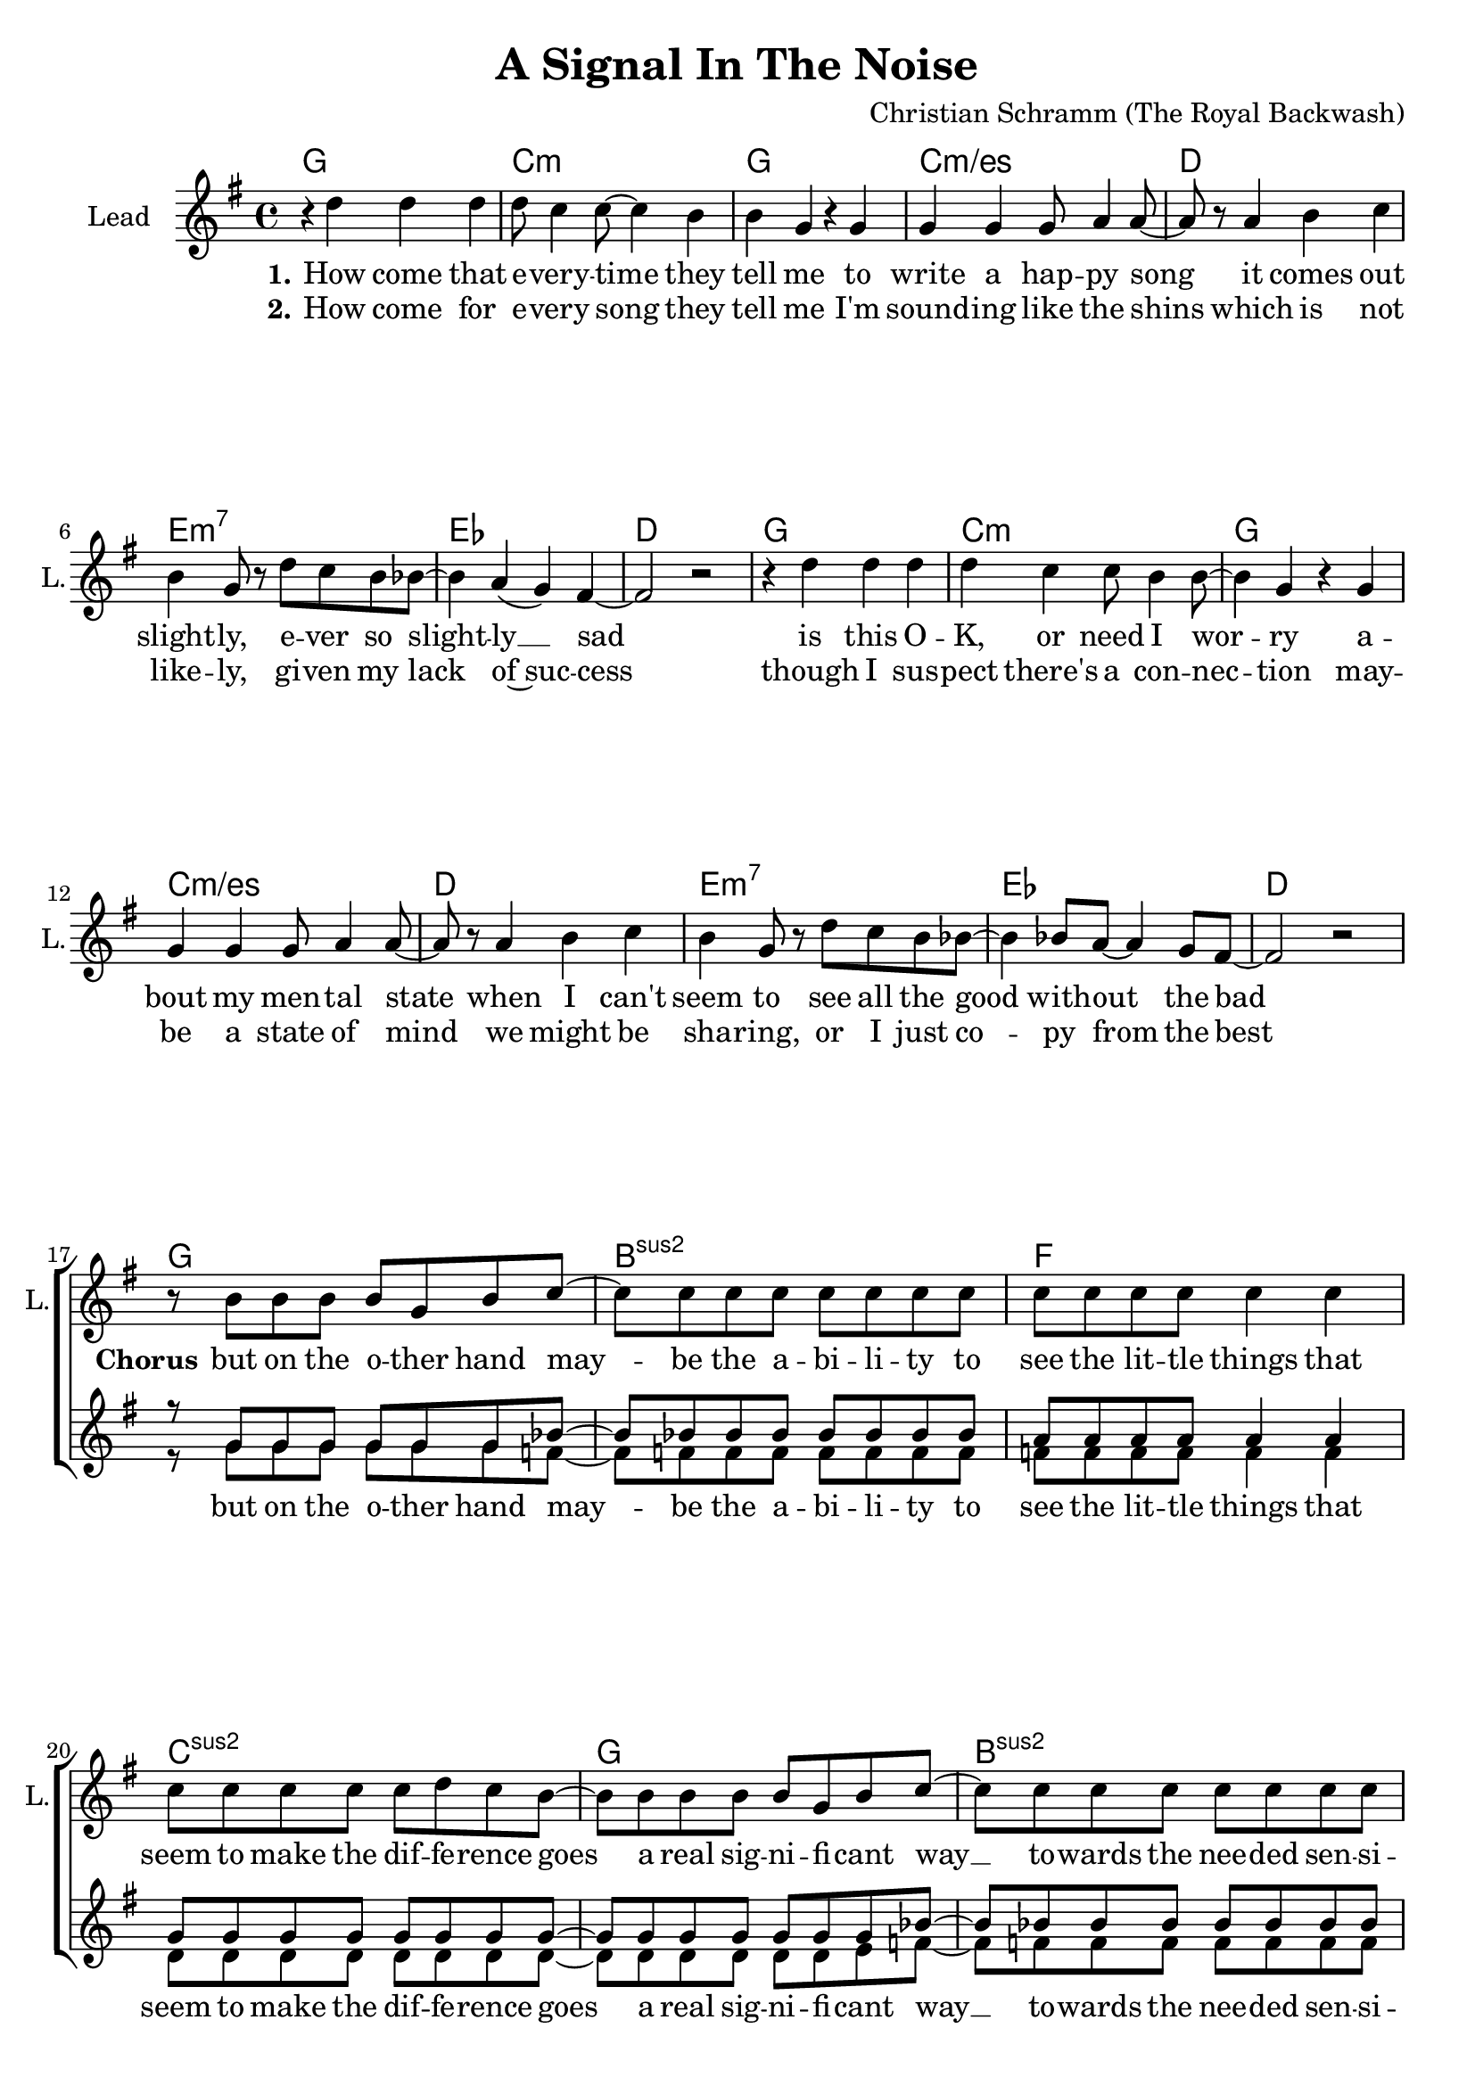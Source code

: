 \version "2.18.2"

\header {
  title = "A Signal In The Noise"
  composer = "Christian Schramm (The Royal Backwash)"
}

global = {
  \key g \major
  \time 4/4
}

chordNames = \chordmode {
  \global
  \germanChords
  \repeat volta 2 {
  g1 c:m g c:m/es
  d e:m7 es d
  g1 c:m g c:m/es
  d e:m7 es d \break
  
  g bes:sus2 f c:sus2
  g bes:sus2 f c:sus2
  
  g bes:sus2 f c:sus2
  g bes:sus2 f c:sus2
  
  }
  e:m a:7 c b:7
  e:m a:7 c d
}

violin = \relative c''' {
  \global
  R1*24
  
  r4 g8 f8~ f d4 c8~
  c4 c8( bes) d( c bes) f~
  f r a bes~ bes bes4 g8~
  g4 a8 bes~ bes bes4 g8~
  
  g8 r g'8 f8~ f d4 c8~
  c4 c8( bes) d( c bes) f~
  f r a bes~ bes bes4 g8~
  g4 a8 bes~ bes bes4 g8~
  
  g2 r
  R1*7
}


guitar = \relative c'' {
  \global
  R1*24
  
  r4 b8 a8~ a8 g4 c8~
  c4 c8( bes8) c8( bes8) r8 c8~
  c4 c8( bes8) c8( bes8) r8 d8~
  d8 r8 e,8 f4 f4 g8~
  g4 b8 a8~ a8 g4 f8~
  f4 f8( d8) f8( g8) r8 c,8~
  c8 r8 e8 f4 f4 d8~
  d4 d8 e8 f8 e8 d8 c8
  d2 r
  R1*7
}

backing_I = \relative c'' {
  \global
  R1*16
  
  r8 g g g g g g bes~
  bes bes bes bes bes bes bes bes
  a a a a a4 a
  g8 g g g g g g g~
  
  g g g g g g g bes~
  bes bes bes bes bes bes bes bes
  a a a a a4 a
  g8 g g g g4 r
  
  R1*8
    
  r2 r8 b8 b cis~
  cis2  r4. g8
  g4 g8 a~ a b4 b8~
  b dis4 r8 dis4 dis8 e~
  
  e2 r8 b8 b cis~
  cis2 r4. g8
  g8 g4 a~ a b4 d8~
  d2 r

}

backing_II = \relative c'' {
  \global
  R1*16
  
  r8 g g g g g g f~
  f f f f f f f f
  f f f f f4 f
  d8 d d d d d d d~
 
  d d d d d d e f~
  f f f f f f f f
  f f f f f4 f
  d8 d d d d4 r
  
  R1*8
  
  r2 r8 g g e~
  e2 r
  r1
  r1
  
  r2 r8 g g e~
  e2 r
  r1
  r
  \bar "|."
}

lead = \relative c'' {
  \global
  
  r4 d d d
  d8 c4 c8~ c4 b
  b g r g
  g g g8 a4 a8~
  
  a r a4 b c
  b g8 r d' c b bes~
  bes4 a( g) fis4~
  fis2 r
  
  r4 d' d d
  d4 c c8 b4 b8~
  b4 g r g
  g g g8 a4 a8~
  
  a r a4 b c
  b g8 r d' c b bes~
  bes4 bes8 a~ a4 g8 fis8~
  fis2 r
  
  
  r8 b b b b g b c~
  c8 c c c c c c c
  c c c c c4 c
  c8 c c c c d c b~
  
  b8 b b b b g b c~
  c8 c c c c c c c
  c c c c c4 c
  c8 c c c c d( c) b~
  
  b2 r2
  R1*7
  
  r2 r8 g' g g~
  g2 r4. g,8
  g4 g8 a~ a b4 b8~
  b dis4 r8 b( a) g g(
  
  e2) r8 g' g g~
  g2 r4. g,8
  g8 g4 a~ a b4 fis8~
  fis2 r
  \bar "|."
  
}

backing_lyrics = \lyricmode {
  but on the o -- ther hand
  may -- be the a -- bi -- li -- ty to
  see the lit -- tle things that
  seem to make the dif -- fe -- rence
  goes a real sig -- ni -- fi -- cant way __
  to -- wards the nee -- ded sen -- si -- ti -- vi -- ty
  to spot a sig -- nal in the noise
  
  but I try
  pas -- sing by
}

lead_lyrics = \lyricmode {
  \set stanza = "1."
  How come that e -- very -- time they tell me to write a hap -- py song
  it comes out slight -- ly, e -- ver so slight -- ly __ sad
  is this O -- K, or need I wor -- ry a -- bout my men -- tal state 
  when I can't seem to see all the good with -- out the bad
  
  \set stanza = "Chorus"
  but on the o -- ther hand
  may -- be the a -- bi -- li -- ty to
  see the lit -- tle things that
  seem to make the dif -- fe -- rence
  goes a real sig -- ni -- fi -- cant way __
  to -- wards the nee -- ded sen -- si -- ti -- vi -- ty
  to spot a sig -- nal in the noise who -- ah
  
  \set stanza = "Bridge"
  but I try, I try to sound the brigh -- test that I know
  pas -- sing by the sub -- tle doubts of night
}

lead_lyrics_two = \lyricmode {
  \set stanza = "2."
  How come for e -- very song they tell me I'm sound -- ing like the shins
  which is not like -- ly, gi -- ven my lack of~suc -- cess
  though I sus -- pect there's a con -- nec -- tion
  may -- be a state of mind
  we might be sha -- ring, or I just co -- py from the best
}

chordsPart = \new ChordNames \chordNames

violinPart = \new Staff \with {
  instrumentName = "Violine"
  midiInstrument = "violin"
  shortInstrumentName = "Vln."
} \violin

guitarPart = \new Staff \with {
  instrumentName = "Guitar"
  midiInstrument = "overdriven guitar"
  shortInstrumentName = "Gtr."
} \guitar

choirPart = \new ChoirStaff <<
  \new Staff \with {
    instrumentName = "Lead"
    shortInstrumentName = "L."
  } {
    \new Voice = "Lead" \lead
  }
  \new Lyrics \lyricsto "Lead" \lead_lyrics
  \new Lyrics \lyricsto "Lead" \lead_lyrics_two
  
  \new Staff \with {
    instrumentName = \markup \center-column { "Backing I" "Backing II" }
    instrumentName = \markup \center-column { "B I" "B II" }
  } <<
    \new Voice = "Backing I" { \voiceOne \backing_I }
    \new Voice = "Backing II" { \voiceTwo \backing_II }
  >>
  \new Lyrics \with {
    \override VerticalAxisGroup #'staff-affinity = #CENTER
  } \lyricsto "Backing II" \backing_lyrics
>>

\score {
  <<
    \chordsPart
    \choirPart
    \violinPart
    \guitarPart
  >>
  \layout {
    \context {
      \Staff \RemoveEmptyStaves
      \override VerticalAxisGroup.remove-first = ##t
    }
  }
  \midi {
    \tempo 4=125
  }
}
